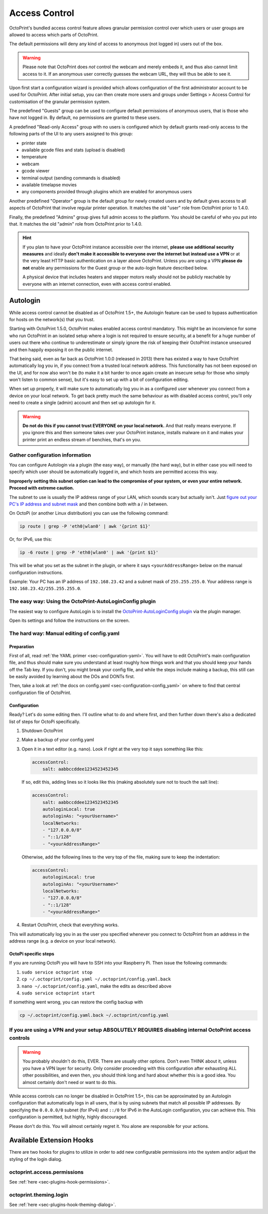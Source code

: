 .. _sec-features-access_control:

Access Control
==============

.. versionchanged:: 1.5.0

OctoPrint's bundled access control feature allows granular permission control
over which users or user groups are allowed to access which parts of OctoPrint.

The default permissions will deny any kind of access to anonymous (not logged in)
users out of the box.

.. warning::

   Please note that OctoPrint does *not* control the webcam and merely embeds it, and
   thus also cannot limit access to it. If an anonymous user correctly guesses the
   webcam URL, they will thus be able to see it.

Upon first start a configuration wizard is provided which allows configuration
of the first administrator account to be used for OctoPrint. After initial setup,
you can then create more users and groups under Settings > Access Control for
customisation of the granular permission system.

The predefined "Guests" group can be used to configure default permissions of anonymous
users, that is those who have not logged in. By default, no permissions are granted to
these users.

A predefined "Read-only Access" group with no users is configured which by default grants
read-only access to the following parts of the UI to any users assigned to this group:

* printer state
* available gcode files and stats (upload is disabled)
* temperature
* webcam
* gcode viewer
* terminal output (sending commands is disabled)
* available timelapse movies
* any components provided through plugins which are enabled for anonymous
  users

Another predefined "Operator" group is the default group for newly created users and
by default gives access to all aspects of OctoPrint that involve regular printer
operation. It matches the old "user" role from OctoPrint prior to 1.4.0.

Finally, the predefined "Admins" group gives full admin access to the platform. You should
be careful of who you put into that. It matches the old "admin" role from OctoPrint prior
to 1.4.0.

.. hint::

   If you plan to have your OctoPrint instance accessible over the internet,
   **please use additional security measures** and ideally **don't make it accessible to
   everyone over the internet but instead use a VPN** or at the very least
   HTTP basic authentication on a layer above OctoPrint. Unless you are using a VPN
   **please do not** enable any permissions for the Guest group or the auto-login feature
   described below.

   A physical device that includes heaters and stepper motors really should not be
   publicly reachable by everyone with an internet connection, even with access
   control enabled.

.. _sec-features-access_control-autologin:

Autologin
---------

While access control cannot be disabled as of OctoPrint 1.5+, the Autologin feature can
be used to bypass authentication for hosts on the network(s) that you trust.

Starting with OctoPrint 1.5.0, OctoPrint makes enabled access control mandatory. This
might be an inconvience for some who run OctoPrint in an isolated setup where a login is
not required to ensure security, at a benefit for a huge number of users out there who
continue to underestimate or simply ignore the risk of keeping their OctoPrint instance
unsecured and then happily exposing it on the public internet.

That being said, even as far back as OctoPrint 1.0.0 (released in 2013) there has existed
a way to have OctoPrint automatically log you in, if you connect from a trusted local
network address. This functionality has not been exposed on the UI, and for now also won't
be (to make it a bit harder to once again create an insecure setup for those who simply
won't listen to common sense), but it's easy to set up with a bit of configuration
editing.

When set up properly, it will make sure to automatically log you in as a configured user
whenever you connect from a device on your local network. To get back pretty much the same
behaviour as with disabled access control, you'll only need to create a single (admin)
account and then set up autologin for it.


.. warning::

   **Do not do this if you cannot trust EVERYONE on your local network.** And that really
   means everyone. If you ignore this and then someone takes over your OctoPrint
   instance, installs malware on it and makes your printer print an endless stream of
   benchies, that's on you.

.. _sec-features-access_control-autologin-gather_config_info:

Gather configuration information
................................

You can configure Autologin via a plugin (the easy way), or manually (the hard way), but
in either case you will need to specify which user should be automatically logged in, and
which hosts are permitted access this way.

**Improperly setting this subnet option can lead to the compromise of your system, or even
your entire network. Proceed with extreme caution.**

The subnet to use is usually the IP address range of your LAN, which sounds scary but
actually isn't. Just `figure out your PC's IP address and subnet mask <https://lifehacker.com/how-to-find-your-local-and-external-ip-address-5833108>`_
and then combine both with a / in between.

On OctoPi (or another Linux distribution) you can use the following command:

.. code-block::

   ip route | grep -P 'eth0|wlan0' | awk '{print $1}'

Or, for IPv6, use this:

.. code-block::

   ip -6 route | grep -P 'eth0|wlan0' | awk '{print $1}'

This will be what you set as the subnet in the plugin, or where it says
``<yourAddressRange>`` below on the manual configuration instructions.

Example: Your PC has an IP address of ``192.168.23.42`` and a subnet mask of
``255.255.255.0``. Your address range is ``192.168.23.42/255.255.255.0``.

.. _sec-features-access_control-autologin-plugin:

The easy way: Using the OctoPrint-AutoLoginConfig plugin
........................................................

The easiest way to configure AutoLogin is to install the
`OctoPrint-AutoLoginConfig plugin <https://plugins.octoprint.org/plugins/autologin_config/>`_
via the plugin manager.

Open its settings and follow the instructions on the screen.

.. _sec-features-access_control-autologin-manual:

The hard way: Manual editing of config.yaml
...........................................

Preparation
***********

First of all, read :ref:`the YAML primer <sec-configuration-yaml>`. You
will have to edit OctoPrint's main configuration file, and thus should make sure
you understand at least roughly how things work and that you should keep your
hands off the Tab key. If you don't, you might break your config file, and
while the steps include making a backup, this still can be easily avoided by
learning about the DOs and DONTs first.

Then, take a look at :ref:`the docs on config.yaml <sec-configuration-config_yaml>`
on where to find that central configuration file of OctoPrint.

Configuration
*************

Ready? Let's do some editing then. I'll outline what to do and where first, and then
further down there's also a dedicated list of steps for OctoPi specifically.

1. Shutdown OctoPrint
2. Make a backup of your config.yaml
3. Open it in a text editor (e.g. nano). Look if right at the very top it says something like
   this:

   .. code-block:: yaml

      accessControl:
          salt: aabbccddee1234523452345

   If so, edit this, adding lines so it looks like this (making absolutely sure not to touch the
   salt line):

   .. code-block:: yaml

      accessControl:
          salt: aabbccddee1234523452345
          autologinLocal: true
          autologinAs: "<yourUsername>"
          localNetworks:
          - "127.0.0.0/8"
          - "::1/128"
          - "<yourAddressRange>"

   Otherwise, add the following lines to the very top of the file, making sure to keep the
   indentation:

   .. code-block:: yaml

      accessControl:
          autologinLocal: true
          autologinAs: "<yourUsername>"
          localNetworks:
          - "127.0.0.0/8"
          - "::1/128"
          - "<yourAddressRange>"

4. Restart OctoPrint, check that everything works.

This will automatically log you in as the user you specified whenever you connect to
OctoPrint from an address in the address range (e.g. a device on your local network).

OctoPi specific steps
*********************

If you are running OctoPi you will have to SSH into your Raspberry Pi. Then issue
the following commands:

1. ``sudo service octoprint stop``
2. ``cp ~/.octoprint/config.yaml ~/.octoprint/config.yaml.back``
3. ``nano ~/.octoprint/config.yaml``, make the edits as described above
4. ``sudo service octoprint start``

If something went wrong, you can restore the config backup with

.. code-block::

   cp ~/.octoprint/config.yaml.back ~/.octoprint/config.yaml


If you are using a VPN and your setup ABSOLUTELY REQUIRES disabling internal OctoPrint access controls
......................................................................................................

.. warning::

   You probably shouldn't do this, EVER. There are usually other options. Don't even
   THINK about it, unless you have a VPN layer for security. Only consider proceeding
   with this configuration after exhausting ALL other possibilities, and even then, you
   should think long and hard about whether this is a good idea. You almost certainly
   don't need or want to do this.

While access controls can no longer be disabled in OctoPrint 1.5+, this can be
approximated by an Autologin configuration that automatically logs in all users, that is
by using subnets that match all possible IP addresses. By specifying the ``0.0.0.0/0``
subnet (for IPv4) and ``::/0`` for IPv6 in the AutoLogin configuration, you can achieve
this. This configuration is permitted, but highly, highly discouraged.

Please don't do this. You will almost certainly regret it. You alone are responsible for
your actions.

.. _sec-features-access_control-hooks:

Available Extension Hooks
-------------------------

There are two hooks for plugins to utilize in order to
add new configurable permissions into the system and/or adjust the styling of the
login dialog.

.. _sec-features-access_control-hooks-permissions:

octoprint.access.permissions
............................

See :ref:`here <sec-plugins-hook-permissions>`.

.. _sec-features-access_control-hooks-loginui:

octoprint.theming.login
.......................

See :ref:`here <sec-plugins-hook-theming-dialog>`.
